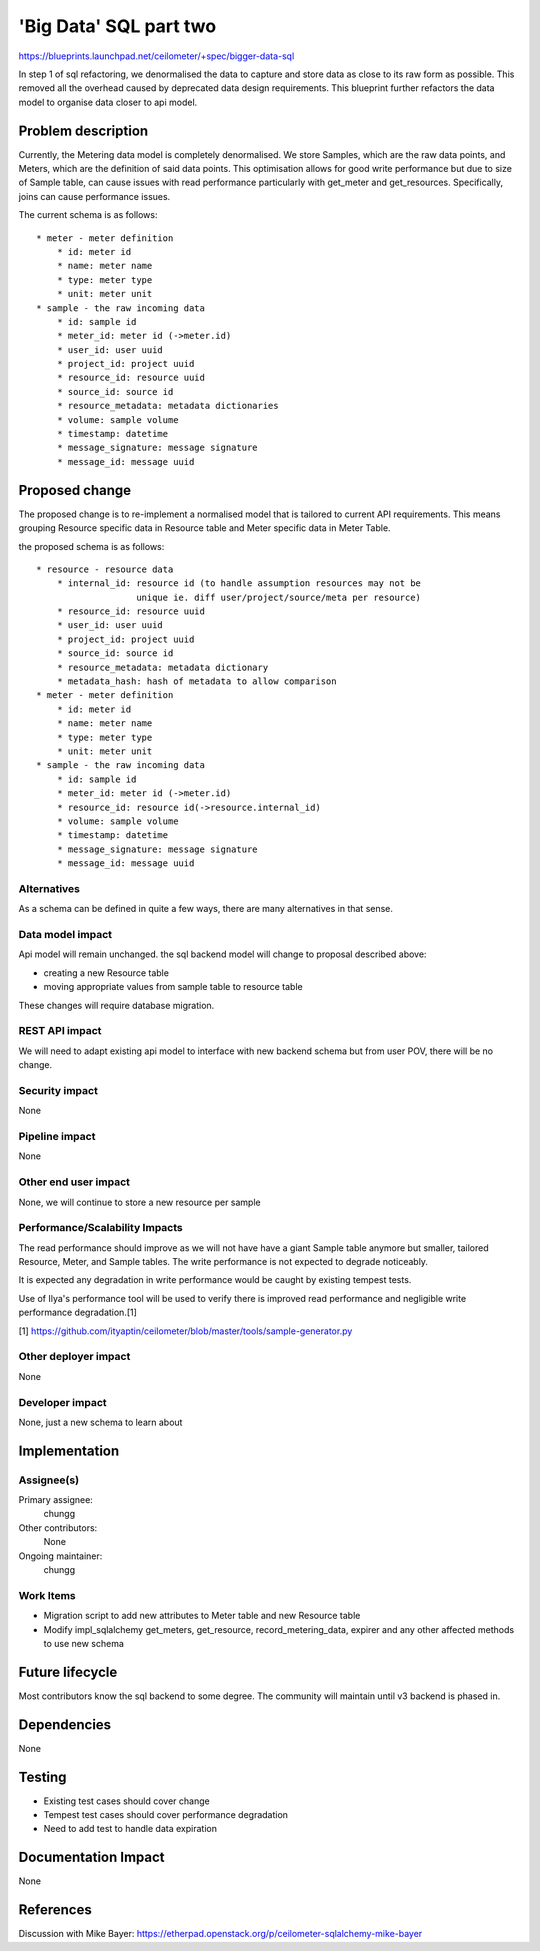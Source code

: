 ..
 This work is licensed under a Creative Commons Attribution 3.0 Unported
 License.

 http://creativecommons.org/licenses/by/3.0/legalcode

==========================================
'Big Data' SQL part two
==========================================

https://blueprints.launchpad.net/ceilometer/+spec/bigger-data-sql

In step 1 of sql refactoring, we denormalised the data to capture and store
data as close to its raw form as possible. This removed all the overhead
caused by deprecated data design requirements. This blueprint further
refactors the data model to organise data closer to api model.


Problem description
===================

Currently, the Metering data model is completely denormalised. We store
Samples, which are the raw data points, and Meters, which are the definition
of said data points. This optimisation allows for good write performance but
due to size of Sample table, can cause issues with read performance
particularly with get_meter and get_resources. Specifically, joins can cause
performance issues.

The current schema is as follows::

    * meter - meter definition
        * id: meter id
        * name: meter name
        * type: meter type
        * unit: meter unit
    * sample - the raw incoming data
        * id: sample id
        * meter_id: meter id (->meter.id)
        * user_id: user uuid
        * project_id: project uuid
        * resource_id: resource uuid
        * source_id: source id
        * resource_metadata: metadata dictionaries
        * volume: sample volume
        * timestamp: datetime
        * message_signature: message signature
        * message_id: message uuid


Proposed change
===============

The proposed change is to re-implement a normalised model that is tailored to
current API requirements. This means grouping Resource specific data in
Resource table and Meter specific data in Meter Table.

the proposed schema is as follows::

    * resource - resource data
        * internal_id: resource id (to handle assumption resources may not be
                       unique ie. diff user/project/source/meta per resource)
        * resource_id: resource uuid
        * user_id: user uuid
        * project_id: project uuid
        * source_id: source id
        * resource_metadata: metadata dictionary
        * metadata_hash: hash of metadata to allow comparison
    * meter - meter definition
        * id: meter id
        * name: meter name
        * type: meter type
        * unit: meter unit
    * sample - the raw incoming data
        * id: sample id
        * meter_id: meter id (->meter.id)
        * resource_id: resource id(->resource.internal_id)
        * volume: sample volume
        * timestamp: datetime
        * message_signature: message signature
        * message_id: message uuid

Alternatives
------------

As a schema can be defined in quite a few ways, there are many alternatives in
that sense.

Data model impact
-----------------

Api model will remain unchanged. the sql backend model will change to proposal
described above:

* creating a new Resource table
* moving appropriate values from sample table to resource table

These changes will require database migration.

REST API impact
---------------

We will need to adapt existing api model to interface with new backend schema
but from user POV, there will be no change.

Security impact
---------------

None

Pipeline impact
---------------

None

Other end user impact
---------------------

None, we will continue to store a new resource per sample

Performance/Scalability Impacts
-------------------------------

The read performance should improve as we will not have have a giant Sample
table anymore but smaller, tailored Resource, Meter, and Sample tables.
The write performance is not expected to degrade noticeably.

It is expected any degradation in write performance would be caught by
existing tempest tests.

Use of Ilya's performance tool will be used to verify there is improved read
performance and negligible write performance degradation.[1]

[1] https://github.com/ityaptin/ceilometer/blob/master/tools/sample-generator.py


Other deployer impact
---------------------

None

Developer impact
----------------

None, just a new schema to learn about


Implementation
==============

Assignee(s)
-----------

Primary assignee:
  chungg

Other contributors:
  None

Ongoing maintainer:
  chungg

Work Items
----------

* Migration script to add new attributes to Meter table and new Resource table
* Modify impl_sqlalchemy get_meters, get_resource, record_metering_data,
  expirer and any other affected methods to use new schema


Future lifecycle
================

Most contributors know the sql backend to some degree. The community will
maintain until v3 backend is phased in.


Dependencies
============

None


Testing
=======

* Existing test cases should cover change
* Tempest test cases should cover performance degradation
* Need to add test to handle data expiration


Documentation Impact
====================

None


References
==========

Discussion with Mike Bayer:
https://etherpad.openstack.org/p/ceilometer-sqlalchemy-mike-bayer

